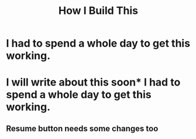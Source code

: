 #+title: How I Build This

* I had to spend a whole day to get this working.
* I will write about this soon* I had to spend a whole day to get this working.

** Resume button needs some changes too
